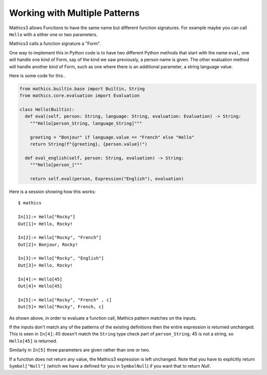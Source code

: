 Working with Multiple Patterns
------------------------------

Mathics3 allows Functions to have the same name but different function
signatures. For example maybe you can call ``Hello`` with a either
one or two parameters.

Mathics3 calls a function signature a "Form".

One way to implement this in Python code is to have two different
Python methods that start with the name ``eval``, one will
handle one kind of Form, say of the kind we saw previously,
a person name is given. The other evaluation method will handle
another kind of Form, such as one where there is an
additional parameter, a string language value.

Here is some code for this..


.. code-block:: python

  from mathics.builtin.base import Builtin, String
  from mathics.core.evaluation import Evaluation

  class Hello(Builtin):
    def eval(self, person: String, language: String, evaluation: Evaluation) -> String:
      """Hello[person_String, language_String]"""

      greeting = "Bonjour" if language.value == "French" else "Hello"
      return String(f"{greeting}, {person.value}!")

    def eval_english(self, person: String, evaluation) -> String:
      """Hello[person_]"""

      return self.eval(person, Expression("English"), evaluation)

Here is a session showing how this works:

::

   $ mathics

   In[1]:= Hello["Rocky"]
   Out[1]= Hello, Rocky!

   In[2]:= Hello["Rocky", "French"]
   Out[2]= Bonjour, Rocky!

   In[3]:= Hello["Rocky", "English"]
   Out[3]= Hello, Rocky!

   In[4]:= Hello[45]
   Out[4]= Hello[45]

   In[5]:= Hello["Rocky", "French" , c]
   Out[5]= Hello["Rocky", French, c]


As shown above, in order to evaluate a function call, Mathics
pattern matches on the inputs.

If the inputs don't match any of the patterns of the existing
definitions then the entire expression is returned unchanged. This is
seen in ``In[4]``; 45 doesn't match the ``String`` type check part of
``person_String``; 45 is not a string, so ``Hello[45]`` is returned.

Similarly in ``In[5]`` three parameters are given rather than one or two.

If a function does not return any value, the Mathics3 expression is
left unchanged. Note that you have to explicitly return
``Symbol["Null"]`` (which we have a defined for you in ``SymbolNull``)
if you want that to return *Null*.
